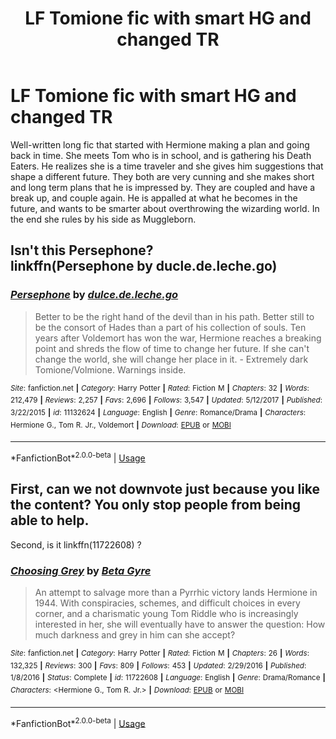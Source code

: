 #+TITLE: LF Tomione fic with smart HG and changed TR

* LF Tomione fic with smart HG and changed TR
:PROPERTIES:
:Author: Crahker
:Score: 4
:DateUnix: 1558059279.0
:DateShort: 2019-May-17
:FlairText: Request
:END:
Well-written long fic that started with Hermione making a plan and going back in time. She meets Tom who is in school, and is gathering his Death Eaters. He realizes she is a time traveler and she gives him suggestions that shape a different future. They both are very cunning and she makes short and long term plans that he is impressed by. They are coupled and have a break up, and couple again. He is appalled at what he becomes in the future, and wants to be smarter about overthrowing the wizarding world. In the end she rules by his side as Muggleborn.


** Isn't this Persephone?\\
linkffn(Persephone by ducle.de.leche.go)
:PROPERTIES:
:Author: naidhe
:Score: 5
:DateUnix: 1558096336.0
:DateShort: 2019-May-17
:END:

*** [[https://www.fanfiction.net/s/11132624/1/][*/Persephone/*]] by [[https://www.fanfiction.net/u/5278317/dulce-de-leche-go][/dulce.de.leche.go/]]

#+begin_quote
  Better to be the right hand of the devil than in his path. Better still to be the consort of Hades than a part of his collection of souls. Ten years after Voldemort has won the war, Hermione reaches a breaking point and shreds the flow of time to change her future. If she can't change the world, she will change her place in it. - Extremely dark Tomione/Volmione. Warnings inside.
#+end_quote

^{/Site/:} ^{fanfiction.net} ^{*|*} ^{/Category/:} ^{Harry} ^{Potter} ^{*|*} ^{/Rated/:} ^{Fiction} ^{M} ^{*|*} ^{/Chapters/:} ^{32} ^{*|*} ^{/Words/:} ^{212,479} ^{*|*} ^{/Reviews/:} ^{2,257} ^{*|*} ^{/Favs/:} ^{2,696} ^{*|*} ^{/Follows/:} ^{3,547} ^{*|*} ^{/Updated/:} ^{5/12/2017} ^{*|*} ^{/Published/:} ^{3/22/2015} ^{*|*} ^{/id/:} ^{11132624} ^{*|*} ^{/Language/:} ^{English} ^{*|*} ^{/Genre/:} ^{Romance/Drama} ^{*|*} ^{/Characters/:} ^{Hermione} ^{G.,} ^{Tom} ^{R.} ^{Jr.,} ^{Voldemort} ^{*|*} ^{/Download/:} ^{[[http://www.ff2ebook.com/old/ffn-bot/index.php?id=11132624&source=ff&filetype=epub][EPUB]]} ^{or} ^{[[http://www.ff2ebook.com/old/ffn-bot/index.php?id=11132624&source=ff&filetype=mobi][MOBI]]}

--------------

*FanfictionBot*^{2.0.0-beta} | [[https://github.com/tusing/reddit-ffn-bot/wiki/Usage][Usage]]
:PROPERTIES:
:Author: FanfictionBot
:Score: 1
:DateUnix: 1558096358.0
:DateShort: 2019-May-17
:END:


** First, can we not downvote just because you like the content? You only stop people from being able to help.

Second, is it linkffn(11722608) ?
:PROPERTIES:
:Author: Squishysib
:Score: 5
:DateUnix: 1558124492.0
:DateShort: 2019-May-18
:END:

*** [[https://www.fanfiction.net/s/11722608/1/][*/Choosing Grey/*]] by [[https://www.fanfiction.net/u/2749924/Beta-Gyre][/Beta Gyre/]]

#+begin_quote
  An attempt to salvage more than a Pyrrhic victory lands Hermione in 1944. With conspiracies, schemes, and difficult choices in every corner, and a charismatic young Tom Riddle who is increasingly interested in her, she will eventually have to answer the question: How much darkness and grey in him can she accept?
#+end_quote

^{/Site/:} ^{fanfiction.net} ^{*|*} ^{/Category/:} ^{Harry} ^{Potter} ^{*|*} ^{/Rated/:} ^{Fiction} ^{M} ^{*|*} ^{/Chapters/:} ^{26} ^{*|*} ^{/Words/:} ^{132,325} ^{*|*} ^{/Reviews/:} ^{300} ^{*|*} ^{/Favs/:} ^{809} ^{*|*} ^{/Follows/:} ^{453} ^{*|*} ^{/Updated/:} ^{2/29/2016} ^{*|*} ^{/Published/:} ^{1/8/2016} ^{*|*} ^{/Status/:} ^{Complete} ^{*|*} ^{/id/:} ^{11722608} ^{*|*} ^{/Language/:} ^{English} ^{*|*} ^{/Genre/:} ^{Drama/Romance} ^{*|*} ^{/Characters/:} ^{<Hermione} ^{G.,} ^{Tom} ^{R.} ^{Jr.>} ^{*|*} ^{/Download/:} ^{[[http://www.ff2ebook.com/old/ffn-bot/index.php?id=11722608&source=ff&filetype=epub][EPUB]]} ^{or} ^{[[http://www.ff2ebook.com/old/ffn-bot/index.php?id=11722608&source=ff&filetype=mobi][MOBI]]}

--------------

*FanfictionBot*^{2.0.0-beta} | [[https://github.com/tusing/reddit-ffn-bot/wiki/Usage][Usage]]
:PROPERTIES:
:Author: FanfictionBot
:Score: 1
:DateUnix: 1558124512.0
:DateShort: 2019-May-18
:END:
